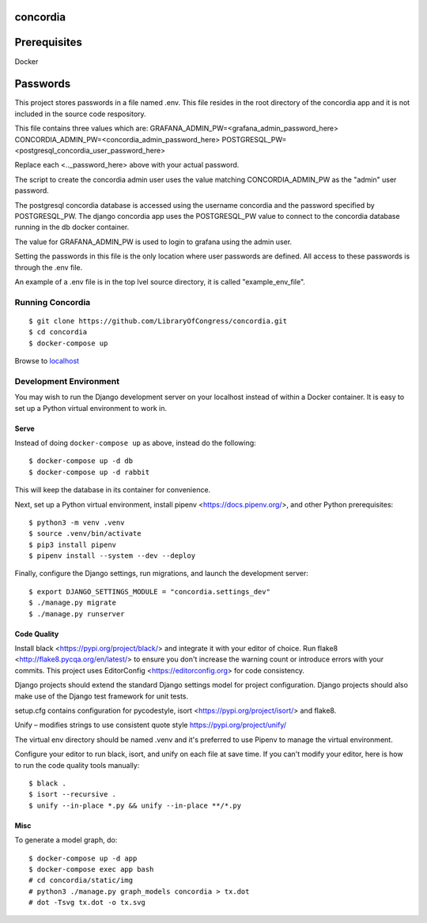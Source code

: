 =========
concordia
=========

=============
Prerequisites
=============
Docker

=============
Passwords
=============

This project stores passwords in a file named .env. This file resides in the root directory of the concordia app and 
it is not included in the source code respository.

This file contains three values which are:
GRAFANA_ADMIN_PW=<grafana_admin_password_here>
CONCORDIA_ADMIN_PW=<concordia_admin_password_here>
POSTGRESQL_PW=<postgresql_concordia_user_password_here>

Replace each <.._password_here> above with your actual password.

The script to create the concordia admin user uses the value matching CONCORDIA_ADMIN_PW as the "admin" user password.

The postgresql concordia database is accessed using the username concordia and the password specified by POSTGRESQL_PW.
The django concordia app uses the POSTGRESQL_PW value to connect to the concordia database running in the db docker
container. 

The value for GRAFANA_ADMIN_PW is used to login to grafana using the admin user.

Setting the passwords in this file is the only location where user passwords are defined. All access to these passwords
is through the .env file. 

An example of a .env file is in the top lvel source directory, it is called "example_env_file".

Running Concordia
=================

::

    $ git clone https://github.com/LibraryOfCongress/concordia.git
    $ cd concordia
    $ docker-compose up

Browse to `localhost <http://localhost>`_


Development Environment
=======================

You may wish to run the Django development server on your localhost instead of
within a Docker container. It is easy to set up a Python virtual environment to
work in.


Serve
-----

Instead of doing ``docker-compose up`` as above, instead do the following::

    $ docker-compose up -d db
    $ docker-compose up -d rabbit

This will keep the database in its container for convenience.

Next, set up a Python virtual environment, install pipenv <https://docs.pipenv.org/>, and other Python prerequisites::


    $ python3 -m venv .venv
    $ source .venv/bin/activate
    $ pip3 install pipenv
    $ pipenv install --system --dev --deploy


Finally, configure the Django settings, run migrations, and launch the development server::

    $ export DJANGO_SETTINGS_MODULE = "concordia.settings_dev"
    $ ./manage.py migrate
    $ ./manage.py runserver


Code Quality
------------

Install black <https://pypi.org/project/black/> and integrate it with your editor of choice.
Run flake8 <http://flake8.pycqa.org/en/latest/> to ensure you don't increase the warning count or introduce errors with your commits.
This project uses EditorConfig <https://editorconfig.org> for code consistency.

Django projects should extend the standard Django settings model for project configuration. Django projects should also make use of the Django test framework for unit tests.

setup.cfg contains configuration for pycodestyle, isort <https://pypi.org/project/isort/> and flake8.

Unify – modifies strings to use consistent quote style
https://pypi.org/project/unify/

The virtual env directory should be named .venv and it's preferred to use Pipenv to manage the virtual environment.

Configure your editor to run black, isort, and unify on each file at save time. 
If you can't modify your editor, here is how to run the code quality tools manually::

    $ black .
    $ isort --recursive .
    $ unify --in-place *.py && unify --in-place **/*.py


Misc
----

To generate a model graph, do::

    $ docker-compose up -d app
    $ docker-compose exec app bash
    # cd concordia/static/img
    # python3 ./manage.py graph_models concordia > tx.dot
    # dot -Tsvg tx.dot -o tx.svg
